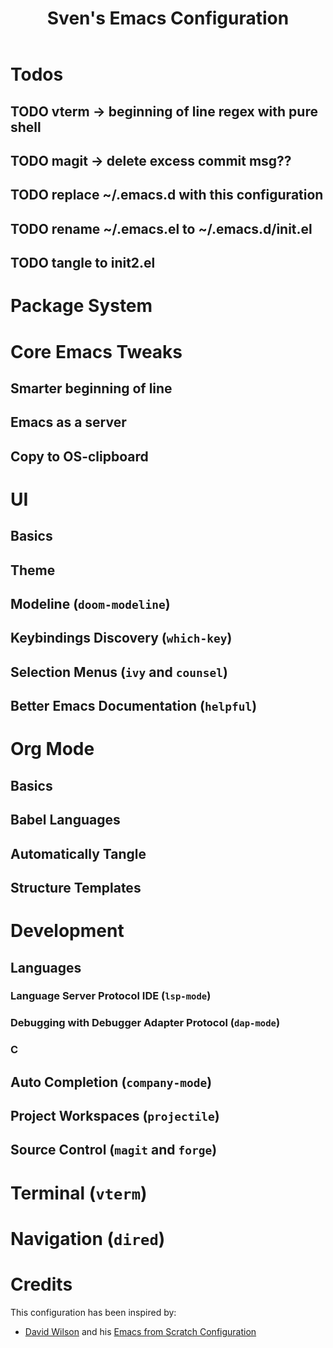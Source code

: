 #+title: Sven's Emacs Configuration
#+PROPERTY: header-args:emacs-lisp :tangle ./init-tangled.el :mkdirp yes

* Todos

** TODO vterm -> beginning of line regex with pure shell

** TODO magit -> delete excess commit msg??
** TODO replace ~/.emacs.d with this configuration

** TODO rename ~/.emacs.el to ~/.emacs.d/init.el

** TODO tangle to init2.el

* Package System

* Core Emacs Tweaks

** Smarter beginning of line

** Emacs as a server

** Copy to OS-clipboard

* UI

** Basics

** Theme

** Modeline (=doom-modeline=)

** Keybindings Discovery (=which-key=)

** Selection Menus (=ivy= and =counsel=)

** Better Emacs Documentation (=helpful=)

* Org Mode

** Basics

** Babel Languages

** Automatically Tangle

** Structure Templates

* Development

** Languages

*** Language Server Protocol IDE (=lsp-mode=)

*** Debugging with Debugger Adapter Protocol (=dap-mode=)

*** C

** Auto Completion (=company-mode=)

** Project Workspaces (=projectile=)

** Source Control (=magit= and =forge=)

* Terminal (=vterm=)

* Navigation (=dired=)

* Credits

This configuration has been inspired by:

- [[https://github.com/daviwil][David Wilson]] and his [[https://github.com/daviwil/emacs-from-scratch/blob/master/Emacs.org][Emacs from Scratch Configuration]]
